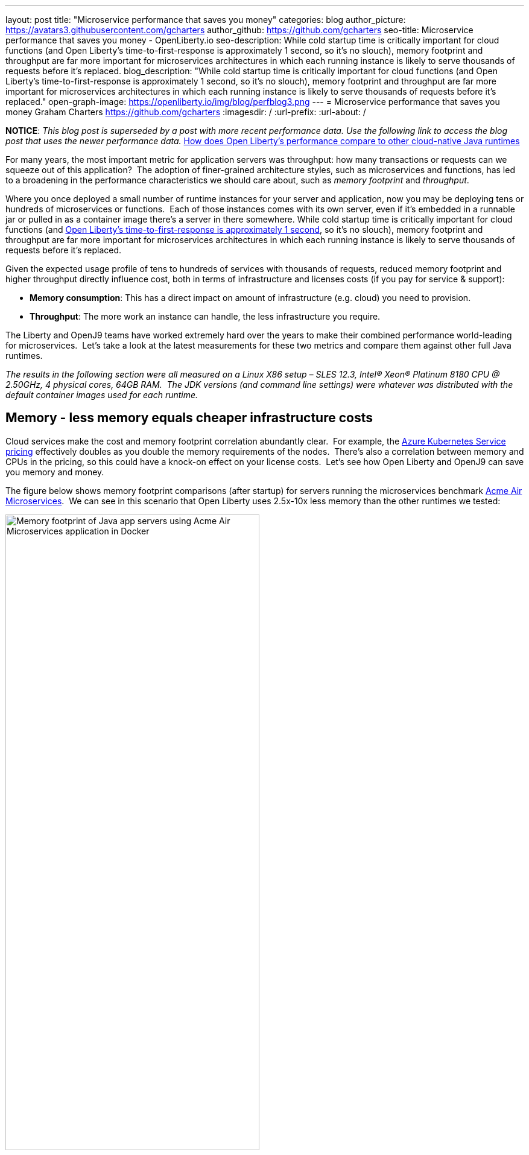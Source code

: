 ---
layout: post
title: "Microservice performance that saves you money"
categories: blog
author_picture: https://avatars3.githubusercontent.com/gcharters
author_github: https://github.com/gcharters
seo-title: Microservice performance that saves you money - OpenLiberty.io
seo-description: While cold startup time is critically important for cloud functions (and Open Liberty's time-to-first-response is approximately 1 second, so it's no slouch), memory footprint and throughput are far more important for microservices architectures in which each running instance is likely to serve thousands of requests before it's replaced.
blog_description: "While cold startup time is critically important for cloud functions (and Open Liberty's time-to-first-response is approximately 1 second, so it's no slouch), memory footprint and throughput are far more important for microservices architectures in which each running instance is likely to serve thousands of requests before it's replaced."
open-graph-image: https://openliberty.io/img/blog/perfblog3.png
---
= Microservice performance that saves you money
Graham Charters <https://github.com/gcharters>
:imagesdir: /
:url-prefix:
:url-about: /

**NOTICE**: _This blog post is superseded by a post with more recent performance data.  Use the following link to access the blog post that uses the newer performance data._  link:{url-prefix}/blog/2022/10/17/memory-footprint-throughput-update.html[How does Open Liberty’s performance compare to other cloud-native Java runtimes]

For many years, the most important metric for application servers was throughput: how many transactions or requests can we squeeze out of this application?  The adoption of finer-grained architecture styles, such as microservices and functions, has led to a broadening in the performance characteristics we should care about, such as _memory footprint_ and _throughput_.

Where you once deployed a small number of runtime instances for your server and application, now you may be deploying tens or hundreds of microservices or functions.  Each of those instances comes with its own server, even if it's embedded in a runnable jar or pulled in as a container image there's a server in there somewhere. While cold startup time is critically important for cloud functions (and link:{url-prefix}/blog/2019/10/30/faster-startup-open-liberty.html[Open Liberty's time-to-first-response is approximately 1 second], so it's no slouch), memory footprint and throughput are far more important for microservices architectures in which each running instance is likely to serve thousands of requests before it's replaced.

Given the expected usage profile of tens to hundreds of services with thousands of requests, reduced memory footprint and higher throughput directly influence cost, both in terms of infrastructure and licenses costs (if you pay for service & support):

- **Memory consumption**: This has a direct impact on amount of infrastructure (e.g. cloud) you need to provision.
- **Throughput**: The more work an instance can handle, the less infrastructure you require.  

The Liberty and OpenJ9 teams have worked extremely hard over the years to make their combined performance world-leading for microservices.  Let's take a look at the latest measurements for these two metrics and compare them against other full Java runtimes.

_The results in the following section were all measured on a Linux X86 setup – SLES 12.3, Intel(R) Xeon(R) Platinum 8180 CPU @ 2.50GHz, 4 physical cores, 64GB RAM.  The JDK versions (and command line settings) were whatever was distributed with the default container images used for each runtime._

== Memory - less memory equals cheaper infrastructure costs

Cloud services make the cost and memory footprint correlation abundantly clear.  For example, the link:https://azure.microsoft.com/pricing/calculator/?service=kubernetes-service[Azure Kubernetes Service pricing] effectively doubles as you double the memory requirements of the nodes.  There's also a correlation between memory and CPUs in the pricing, so this could have a knock-on effect on your license costs.  Let's see how Open Liberty and OpenJ9 can save you memory and money.

The figure below shows memory footprint comparisons (after startup) for servers running the microservices benchmark link:https://github.com/blueperf[Acme Air Microservices].  We can see in this scenario that Open Liberty uses 2.5x-10x less memory than the other runtimes we tested:

[.img_border_light]
image::img/blog/perfblog1.png[Memory footprint of Java app servers using Acme Air Microservices application in Docker,width=70%,align="center"]

If you've chosen Spring Boot for your application (yes, you can link:{url-prefix}/guides/spring-boot.html[use Spring Boot on Open Liberty]), then our measurements show an approximately 2x memory footprint benefit from link:https://developer.ibm.com/technologies/java/articles/modernize-and-optimize-spring-boot-applications/[running on Open Liberty] rather than Tomcat.  For example, the figure below shows the relative memory usage when running the link:https://github.com/spring-projects/spring-petclinic[Spring Boot Petclinic] application under load with a 4Gb heap:

[.img_border_light]
image::img/blog/perfblog2.png[Memory footprint during load of using Spring Boot Petclinic application in Docker,width=70%,align="center"]

== Throughput - higher throughput equals cheaper infrastructure and license costs

The association between throughput and costs is simple: being able to put more work through a runtime means you can deploy smaller or fewer instances to satisfy demand. You’ll pay less on infrastructure and less on license costs, which are typically based on virtual CPU usage.

Open Liberty also has significant throughput benefits when compared to other runtimes.  The figure below shows throughput measurements for the link:https://github.com/blueperf[Acme Air Microservices] benchmark.  We can see Open Liberty performs better than WildFly and significantly better than the other three runtimes:

[.img_border_light]
image::img/blog/perfblog3.png[Throughput using Acme Air Microservices application in Docker,width=70%,align="center"]

When we compare Spring Boot on Open Liberty throughput with Spring Boot on Tomcat, we can see from the figure below that there is an almost 2x throughput benefit with Open Liberty. This is a similar benefit to that shown in the previous TomEE measurement, which suggests that Open Liberty inherently has a ~2x higher throughput than Tomcat-based runtimes:

[.img_border_light]
image::img/blog/perfblog4.png[Throughput using Spring Boot Petclinic application in Docker,width=70%,align="center"]

== Bringing it together

In the previous sections we spoke about the importance of memory and throughput metrics for saving you money on your microservices deployments.  We saw individual measurements for each metric, but to get a picture of the overall benefit it's important to combine the two.  To do this, we can simply multiply the two benefits, the results of which are shown in the table below.  Of course, your results may vary and we'd recommend trying it out for yourself, but in our measurements, it's not unrealistic to be able to run your workloads with, at most, a third of the instances you'd need for other full Java runtimes:

[%header,cols=4*]
|===
|Runtime
|Open Liberty memory benefit
|Open Liberty throughput benefit
|Open Liberty combined benefit

|WildFly
|3.3x
|1.0x
|3.5x

|TomEE
|4.1x
|2.3x
|9.4x

|Payara
|10.3x
|4.8x
|48.8x

|Helidon
|2.7x
|4.8x
|12.8x

|Spring Boot (Tomcat)
|2.2x
|1.9x
|4.2x
|===

One final note: although this post has focused on microservices, memory and throughput are also important costs factors for monoliths.  We've run equivalent benchmarks for monolithic applications and found similar, and in some cases, even better results.  So even if you're happy deploying monoliths, Open Liberty will still save you infrastructure and license costs on those workloads.

